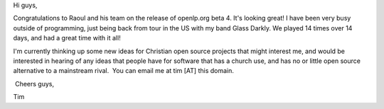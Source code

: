 .. title: Howdy!
.. slug: 2006/12/07/howdy
.. date: 2006-12-07 07:12:15 UTC
.. tags: 
.. description: 

Hi guys,

Congratulations to Raoul and his team on the release of openlp.org beta
4. It's looking great! I have been very busy outside of programming,
just being back from tour in the US with my band Glass Darkly. We played
14 times over 14 days, and had a great time with it all!

I'm currently thinking up some new ideas for Christian open source
projects that might interest me, and would be interested in hearing of
any ideas that people have for software that has a church use, and has
no or little open source alternative to a mainstream rival.  You can
email me at tim [AT] this domain.

 Cheers guys,

Tim 
